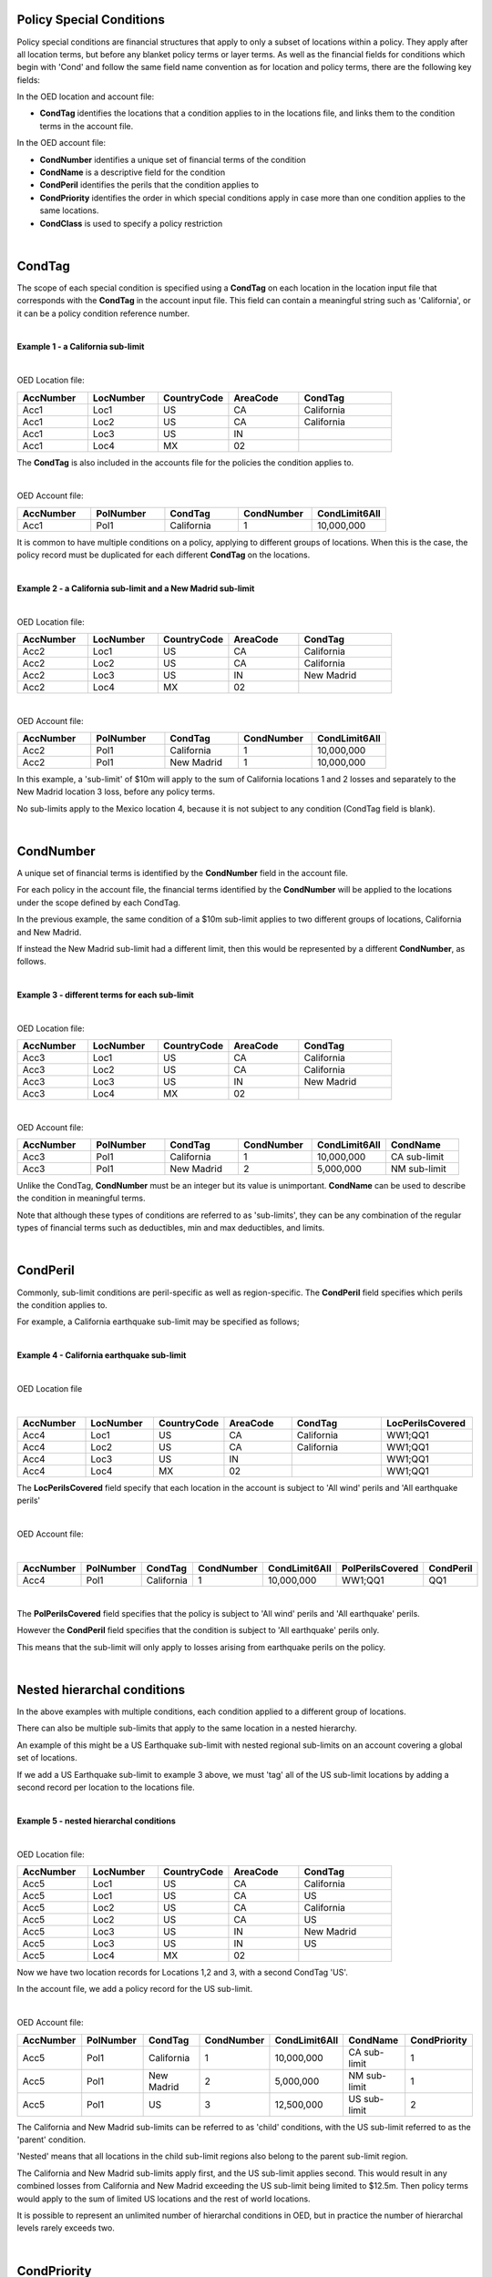 Policy Special Conditions
#########################

Policy special conditions are financial structures that apply to only a subset of locations within a policy. They apply after all location terms, but before any blanket policy terms or layer terms.  As well as the financial fields for conditions which begin with 'Cond' and follow the same field name convention as for location and policy terms, there are the following key fields:

In the OED location and account file:

*   **CondTag** identifies the locations that a condition applies to in the locations file, and links them to the condition terms in the account file.

In the OED account file:

*   **CondNumber** identifies a unique set of financial terms of the condition 
*   **CondName** is a descriptive field for the condition
*   **CondPeril** identifies the perils that the condition applies to
*   **CondPriority** identifies the order in which special conditions apply in case more than one condition applies to the same locations.
*   **CondClass** is used to specify a policy restriction

|

CondTag
#######

The scope of each special condition is specified using a **CondTag** on each location in the location input file that corresponds with the **CondTag** in the account input file. This field can contain a meaningful string such as 'California', or it can be a policy condition reference number.

|

**Example 1 - a California sub-limit**

|

OED Location file:

.. csv-table::
    :widths: 15,15,15,15,20
    :header: "AccNumber", "LocNumber", "CountryCode", "AreaCode", "CondTag"

    "Acc1",    "Loc1",  "US", "CA",  "California"
    "Acc1",    "Loc2",  "US", "CA",  "California"
    "Acc1",    "Loc3",  "US", "IN",  ""
    "Acc1",    "Loc4",  "MX", "02",  ""

The **CondTag** is also included in the accounts file for the policies the condition applies to.

|

OED Account file:

.. csv-table::
    :widths: 20,20,20,20,20
    :header: "AccNumber", "PolNumber", "CondTag", "CondNumber", "CondLimit6All"

    "Acc1", "Pol1",  "California",  "1",  "10,000,000"

It is common to have multiple conditions on a policy, applying to different groups of locations.  When this is the case, the policy record must be duplicated for each different **CondTag** on the locations.

|

**Example 2 - a California sub-limit and a New Madrid sub-limit**

|

OED Location file:

.. csv-table::
    :widths: 15,15,15,15,20
    :header: "AccNumber", "LocNumber", "CountryCode", "AreaCode", "CondTag"

    "Acc2",    "Loc1",  "US", "CA",  "California"
    "Acc2",    "Loc2",  "US", "CA",  "California"
    "Acc2",    "Loc3",  "US", "IN",  "New Madrid"
    "Acc2",    "Loc4",  "MX", "02",  ""

|

OED Account file:

.. csv-table::
    :widths: 20,20,20,20,20
    :header: "AccNumber", "PolNumber", "CondTag", "CondNumber", "CondLimit6All"

    "Acc2", "Pol1",  "California",  "1",  "10,000,000"
    "Acc2", "Pol1",  "New Madrid",  "1",  "10,000,000"

In this example, a 'sub-limit' of $10m will apply to the sum of California locations 1 and 2 losses and separately to the New Madrid location 3 loss, before any policy terms.  

No sub-limits apply to the Mexico location 4, because it is not subject to any condition (CondTag field is blank).

|

CondNumber
##########

A unique set of financial terms is identified by the **CondNumber** field in the account file.

For each policy in the account file, the financial terms identified by the **CondNumber** will be applied to the locations under the scope defined by each CondTag.

In the previous example, the same condition of a $10m sub-limit applies to two different groups of locations, California and New Madrid.

If instead the New Madrid sub-limit had a different limit, then this would be represented by a different **CondNumber**, as follows.

|

**Example 3 - different terms for each sub-limit**

|

OED Location file:

.. csv-table::
    :widths: 15,15,15,15,20
    :header: "AccNumber", "LocNumber", "CountryCode", "AreaCode", "CondTag"

    "Acc3",    "Loc1",  "US", "CA",  "California"
    "Acc3",    "Loc2",  "US", "CA",  "California"
    "Acc3",    "Loc3",  "US", "IN",  "New Madrid"
    "Acc3",    "Loc4",  "MX", "02",  ""

|

OED Account file:

.. csv-table::
    :widths: 20,20,20,20,20,20
    :header: "AccNumber", "PolNumber", "CondTag", "CondNumber", "CondLimit6All", "CondName"

    "Acc3", "Pol1",  "California",  "1",  "10,000,000",   "CA sub-limit"
    "Acc3", "Pol1",  "New Madrid",  "2",  "5,000,000",   "NM sub-limit"

Unlike the CondTag, **CondNumber** must be an integer but its value is unimportant.  **CondName** can be used to describe the condition in meaningful terms.

Note that although these types of conditions are referred to as 'sub-limits', they can be any combination of the regular types of financial terms such as deductibles, min and max deductibles, and limits.

|

CondPeril
#########

Commonly, sub-limit conditions are peril-specific as well as region-specific.  The **CondPeril** field specifies which perils the condition applies to.

For example, a California earthquake sub-limit may be specified as follows;

|

**Example 4 - California earthquake sub-limit**

|

OED Location file

|

.. csv-table::
    :widths: 15,15,15,15,20,20
    :header: "AccNumber", "LocNumber", "CountryCode", "AreaCode", "CondTag", "LocPerilsCovered"

    "Acc4",    "Loc1",  "US", "CA",  "California",  "WW1;QQ1"
    "Acc4",    "Loc2",  "US", "CA",  "California",  "WW1;QQ1"
    "Acc4",    "Loc3",  "US", "IN",  "",  "WW1;QQ1"
    "Acc4",    "Loc4",  "MX", "02",  "",  "WW1;QQ1"

The **LocPerilsCovered** field specify that each location in the account is subject to 'All wind' perils and 'All earthquake perils'

|

OED Account file:

|

.. csv-table::
    :widths: 20,20,20,20,20,20,20
    :header: "AccNumber", "PolNumber", "CondTag", "CondNumber", "CondLimit6All", "PolPerilsCovered", "CondPeril"

    "Acc4", "Pol1",  "California",  "1",  "10,000,000", "WW1;QQ1", "QQ1"

|

The **PolPerilsCovered** field specifies that the policy is subject to 'All wind' perils and 'All earthquake' perils.

However the **CondPeril** field specifies that the condition is subject to 'All earthquake' perils only.

This means that the sub-limit will only apply to losses arising from earthquake perils on the policy.

|

Nested hierarchal conditions
############################

In the above examples with multiple conditions, each condition applied to a different group of locations.

There can also be multiple sub-limits that apply to the same location in a nested hierarchy.

An example of this might be a US Earthquake sub-limit with nested regional sub-limits on an account covering a global set of locations.

If we add a US Earthquake sub-limit to example 3 above, we must 'tag' all of the US sub-limit locations by adding a second record per location to the locations file.

|

**Example 5 - nested hierarchal conditions**

|

OED Location file:

.. csv-table::
    :widths: 15,15,15,15,20
    :header: "AccNumber", "LocNumber", "CountryCode", "AreaCode", "CondTag"

    "Acc5",    "Loc1",  "US", "CA",  "California"
    "Acc5",    "Loc1",  "US", "CA",  "US"
    "Acc5",    "Loc2",  "US", "CA",  "California"
    "Acc5",    "Loc2",  "US", "CA",  "US"
    "Acc5",    "Loc3",  "US", "IN",  "New Madrid"
    "Acc5",    "Loc3",  "US", "IN",  "US"  
    "Acc5",    "Loc4",  "MX", "02",  ""

Now we have two location records for Locations 1,2 and 3, with a second CondTag 'US'.

In the account file, we add a policy record for the US sub-limit.

|

OED Account file:

.. csv-table::
    :widths: 20,20,20,20,20,20,20
    :header: "AccNumber", "PolNumber", "CondTag", "CondNumber", "CondLimit6All", "CondName", "CondPriority"

    "Acc5", "Pol1",  "California",  "1",  "10,000,000",   "CA sub-limit",  "1"
    "Acc5", "Pol1",  "New Madrid",  "2",  "5,000,000",   "NM sub-limit",  "1"
    "Acc5", "Pol1",  "US",  "3",  "12,500,000",   "US sub-limit",  "2"

The California and New Madrid sub-limits can be referred to as 'child' conditions, with the US sub-limit referred to as the 'parent' condition.  

'Nested' means that all locations in the child sub-limit regions also belong to the parent sub-limit region.

The California and New Madrid sub-limits apply first, and the US sub-limit applies second. This would result in any combined losses from California and New Madrid exceeding the US sub-limit being limited to $12.5m.  Then policy terms would apply to the sum of limited US locations and the rest of world locations.

It is possible to represent an unlimited number of hierarchal conditions in OED, but in practice the number of hierarchal levels rarely exceeds two.

|

CondPriority
############

When there are hierarchal conditions as in the example above, it is necessary to specify the order in which the conditions apply. **CondPriority** is an integer field in the accounts file which specifies the relative order in which the conditions apply.

In the previous example, the value in the **CondPriority** field is equivalent to the hierarchal level of each condition.

However in practice, where there are many children conditions, there is often an overall ranking or priority assigned to each condition regardless of whether there is a hierarchy or not.

|

**Example 6 - parent and child conditions**

|

OED Location file:

.. csv-table::
    :widths: 20,20,20
    :header: "AccNumber", "LocNumber", "CondTag"

    "Acc6",    "Loc1", "child1"
    "Acc6",    "Loc1", "parent"
    "Acc6",    "Loc2", "child2"
    "Acc6",    "Loc2", "parent"
    "Acc6",    "Loc3", "child3"
    "Acc6",    "Loc3", "parent"
    "Acc6",    "Loc4", "child4"
    "Acc6",    "Loc4", "parent"
    "Acc6",    "Loc5", ""

The location file must have two records for each location subject to a child condition and the parent condition.  Locations 1-4 all appear twice in the locations file with two different CondTags and are part of the nested hierarchal conditions. 

Location 5 appears once and is outside of the hierarchy with no conditions, and its loss is carried into the policy terms with no sub-limits applied.

|

OED Account file:

.. csv-table::
    :widths: 20,20,20,20,20,20,20
    :header: "AccNumber", "PolNumber", "CondTag", "CondNumber", "CondLimit6All", "CondName", "CondPriority"

    "Acc6", "Pol1",  "child1",  "1",  "10,000,000",   "child1",  "1"
    "Acc6", "Pol1",  "child2",  "2",  "5,000,000",   "child2",  "2"
    "Acc6", "Pol1",  "child3",  "3",  "5,000,000",   "child3",  "3"
    "Acc6", "Pol1",  "child4",  "4",  "5,000,000",   "child4",  "4"
    "Acc6", "Pol1",  "parent",  "5",  "20,000,000",   "parent",  "5"
    

The relative values of CondPriority between the child conditions do not matter when the conditions apply to non-overlapping groups of locations.  All that matters is that the relative value of the CondPriority of the parent condition is greater than the value of CondPriority of each of the child conditions.

Hierarchal conditions are only recognised by the presence of duplicate locations in the locations file, and not by the values in CondPriority or the descriptions of the conditions in CondName.

It is only when the same location appears twice in the location file with different CondTag values that the relative values of **CondPriority** will be used to determine the order in which the conditions apply. **CondPriority** is disregarded in the case that there are multiple non-overlapping conditions.

|

Policy restrictions
###################

In all of previous examples, the conditions have been 'sub-limit' types, where the set of financial terms apply to the locations which are assigned a particular CondTag. This is the default case and it does not need to be explicitly specified.

For accounts with multiple locations, the default assumption is that if there is more than one policy on the account, then every policy applies to every location in the account. 

However, policies on an account can sometimes have certain locations excluded. Policy restrictions are specified in OED using the **CondClass** field.

|

CondClass
#########

Policy restrictions are implemented as an alternative classification of special conditions which can be specified by the **CondClass** field in the account file. A value of 1 means 'Policy restriction', otherwise the default value of 0 (sub-limit) is assumed. 

The difference between them is what happens to losses for locations under the account that do not have a CondTag.

* When the condition is a sub-limit - the locations that have no CondTag will still contribute loss to the policy on the account.
* When the condition is a policy restriction - the locations that have no CondTag **will not** contribute loss to the policy on the account.

There are not normally any financial terms such as limits or deductibles that apply in policy restrictions.  A policy restriction is normally only used to exclude locations from contributing to a policy. 

Next is an example which excludes New Madrid locations from the policy. This time, CondTag uses a numeric condition reference number.

|

**Example 7 - Single policy restriction**

|

OED Location file:

.. csv-table::
    :widths: 15,15,15,15,20
    :header: "AccNumber", "LocNumber", "CountryCode", "AreaCode", "CondTag"

    "Acc7",    "Loc1",  "US", "CA",  "366450"
    "Acc7",    "Loc2",  "US", "CA",  "366450"
    "Acc7",    "Loc3",  "US", "IN",  ""
    "Acc7",    "Loc4",  "MX", "02",  "366450"

|

OED Account file:

.. csv-table::
    :widths: 20,20,20,20,20,20,20
    :header: "AccNumber", "PolNumber", "CondTag", "CondNumber", "CondName", "CondClass", "LayerLimit"
    
    "Acc7", "Pol1",  "366450",  "366450", "EXCL NM LOCS", "1", "2,500,000"

Only Locations 1, 2, and 4 are subject to the policy terms and location 3 is excluded.

|

Conditions on multi-policy accounts
###################################

When there are multiple policies on an account, conditions can be symmetric (same conditions apply to all policies) or assymmetric (different conditions per policy).

Continuing the regional sub-limit example 3, we can add a second excess policy to the account with the same conditions.

|

**Example 8 - Symmetric policy sub-limits**

|

OED Location file:

.. csv-table::
    :widths: 15,15,15,15,20
    :header: "AccNumber", "LocNumber", "CountryCode", "AreaCode", "CondTag"

    "Acc8",    "Loc1",  "US", "CA",  "California"
    "Acc8",    "Loc2",  "US", "CA",  "California"
    "Acc8",    "Loc3",  "US", "IN",  "New Madrid"
    "Acc8",    "Loc4",  "MX", "02",  ""

|

OED Account file:

.. csv-table::
    :widths: 20,20,20,20,20,20,20
    :header: "AccNumber", "PolNumber", "CondTag", "CondNumber", "CondLimit6All", "LayerAttachment", "LayerLimit"

    "Acc8", "Pol1",  "California",  "1",  "10,000,000", "0", "5,000,000"
    "Acc8", "Pol1",  "New Madrid",  "2",  "5,000,000", "0", "5,000,000"
    "Acc8", "Pol2",  "California",  "1",  "10,000,000", "5,000,000", "15,000,000"
    "Acc8", "Pol2",  "New Madrid",  "2",  "5,000,000", "5,000,000", "15,000,000"
    
Some layer terms are added to distinguish between Pol1 and Pol2. This is an example where conditions are symmetric across policies.

If we drop one of the sub-limits from Pol2, then this is an example of assymmetric conditions.

|

**Example 9 - Asymmetric policy sub-limits**

|

OED Location file:

.. csv-table::
    :widths: 15,15,15,15,20
    :header: "AccNumber", "LocNumber", "CountryCode", "AreaCode", "CondTag"

    "Acc9",    "Loc1",  "US", "CA",  "California"
    "Acc9",    "Loc2",  "US", "CA",  "California"
    "Acc9",    "Loc3",  "US", "IN",  "New Madrid"
    "Acc9",    "Loc4",  "MX", "02",  ""

|
    
OED Account file:

.. csv-table::
    :widths: 20,20,20,20,20,20,20
    :header: "AccNumber", "PolNumber", "CondTag", "CondNumber", "CondLimit6All", "LayerAttachment", "LayerLimit"

    "Acc9", "Pol1",  "California",  "1",  "10,000,000", "0", "10,000,000"
    "Acc9", "Pol1",  "New Madrid",  "2",  "5,000,000", "0", "10,000,000"
    "Acc9", "Pol2",  "California",  "1",  "10,000,000", "10,000,000", "15,000,000"

In this case, the New Madrid losses would be limited to $ 5m for Pol1, but unlimited for Pol2.

For each specified CondTag in the locations file, there must be least one associated policy condition in the accounts file, and vice versa.  In other words, there must not be any CondTags in the one file not appearing in the other file.

|

Finally, below are some examples of sub-limits in combination with other policy terms.


We show two examples, firstly where the sub-limits are not nested (e.g. Florida wind sub-limit and Texas wind sub-limit), and secondly where the sub-limits are nested (e.g. Texas tier 1 wind sub-limit and Texas overall wind sub-limit).

|

**Example 10 – Commercial lines – multiple locations per policy with location and policy deductibles but with a sub-limit for tier 1 wind**

The tables below show an example of a commercial portfolio with 1 account containing 6 locations. The policy covers earthquake and wind with the same overall policy limit for both perils. However, for certain locations two different sub-limits apply for wind. 

|

OED Location file:

.. csv-table::
    :widths: 15,15,20,25,20,15
    :header: "AccNumber",   "LocNumber",    "BuildingTIV",  "LocDedType1Building",  "LocDed1Building",  "CondTag"

    "Acc10",    "1",    "1,000,000",    "0",    "10,000",   "1"
    "Acc10",    "2",    "1,000,000",    "2",    "0.01",     "1"
    "Acc10",    "3",    "1,000,000",    "1",    "0.05",     "2"
    "Acc10",    "4",    "2,000,000",    "0",    "15,000",   "2"
    "Acc10",    "5",    "2,000,000",    "0",    "10,000",   
    "Acc10",    "6",    "2,000,000",    "2",    "0.10", 

|

OED Account file:

.. csv-table::
    :widths: 20,30,30, 30,30,30,30,30,25
    :header: "AccNumber",   "PolNumber",    "PolPeril", "PolLimit6All", "CondTag", "CondNumber",    "CondPriority", "CondPeril",    "CondLimit6All"

    "Acc10",    "1",    "QQ1;WW1",  "1,500,000", "1",   "1",    "1",    "WW1",  "250,000"
    "Acc10",    "1",    "QQ1;WW1",  "1,500,000", "2",   "2",    "1",    "WW1",  "500,000"

|


**Example 11 – Commercial lines – multiple locations per policy with location and policy deductibles with nested hierarchal sub-limits for wind**

If two special conditions are nested or overlap (e.g. Texas tier 1 wind sub-limit of 250,000 (**CondNumber** = 1) and Texas overall wind sub-limit of 500,000 (**CondNumber** = 2)), the tables would be specified as shown below. The example below assumes that locations 1 and 2 are in the Texas tier 1 region, locations 3 and 4 are within Texas but not in the Tier 1 wind region, and locations 5 and 6 are outside Texas.

|

OED Location file:

.. csv-table::
    :widths: 12,12,15,20,15,10 
    :header: "AccNumber",   "LocNumber",    "BuildingTIV",  "LocDedType1Building",  "LocDed1Building",  "CondTag"

    "Acc11",    "1",    "1,000,000",    "0",    "10,000",   "1"
    "Acc11",    "1",    "1,000,000",    "0",    "10,000",   "2"
    "Acc11",    "2",    "1,000,000",    "2",    "0.01",     "1"
    "Acc11",    "2",    "1,000,000",    "2",    "0.01",     "2"
    "Acc11",    "3",    "1,000,000",    "1",    "0.05",     "2"
    "Acc11",    "4",    "2,000,000",    "0",    "15,000",   "2"
    "Acc11",    "5",    "2,000,000",    "0",    "10,000"
    "Acc11",    "6",    "2,000,000",    "2",    "0.10"

|

OED Account file:

.. csv-table::
    :widths: 20,20,30,30,20,20,20,25,25
    :header: "AccNumber",   "PolNumber",    "PolPeril",     "PolLimit6All",  "CondTag",   "CondNumber", "CondPriority", "CondPeril",    "CondLimit6All"


    "Acc11",    "1",    "QQ1; WW1",     "1,500,000", "1",   "1",    "1",    "WW1",  "250,000"
    "Acc11",    "1",    "QQ1; WW1",     "1,500,000", "2",   "2",    "2",    "WW1",  "500,000"


